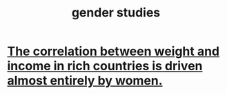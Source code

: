 :PROPERTIES:
:ID:       a503a447-3103-42aa-881e-a88382bad92e
:END:
#+title: gender studies
* [[id:111d899b-2204-4fbd-a48c-c2e8ecfa6a24][The correlation between weight and income in rich countries is driven almost entirely by women.]]
